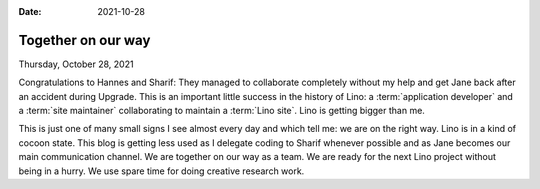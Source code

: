 :date: 2021-10-28

==========================
Together on our way
==========================

Thursday, October 28, 2021

Congratulations to Hannes and Sharif: They managed to collaborate completely
without my help and get Jane back after an accident during Upgrade. This is an
important little success in the history of Lino: a :term:`application developer`
and a :term:`site maintainer` collaborating to maintain a :term:`Lino site`.
Lino is getting bigger than me.

This is just one of many small signs I see almost every day and which tell me:
we are on the right way. Lino is in a kind of cocoon state. This blog is getting
less used as I delegate coding to Sharif whenever possible and as Jane becomes
our main communication channel.  We are together on our way as a team. We are
ready for the next Lino project without being in a hurry. We use spare time for
doing creative research work.
